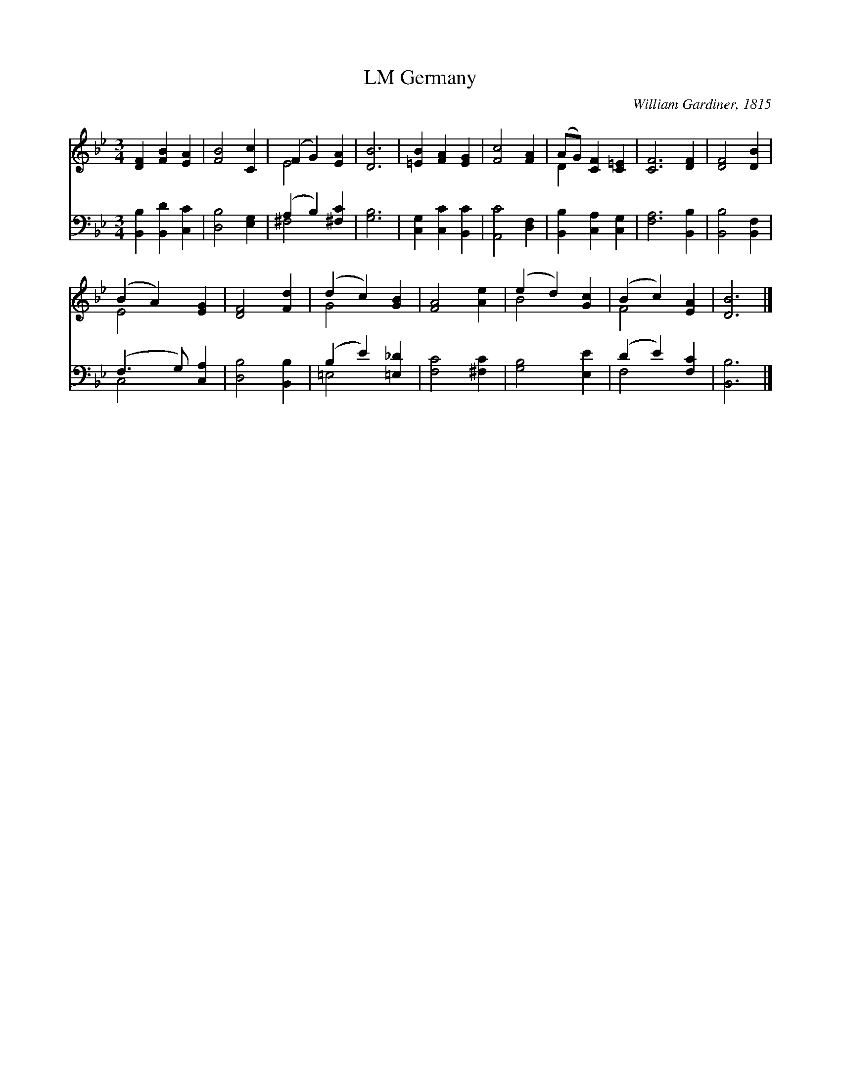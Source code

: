 X:1
T:Germany, LM
C:William Gardiner, 1815
Z:Public Domain
%%score ( 1 2 ) ( 3 4 )
L:1/4
M:3/4
I:linebreak $
K:Bb
V:1 treble 
V:2 treble 
V:3 bass 
V:4 bass 
V:1
 [DF] [FB] [EA] | [FB]2 [Cc] | (F G) [EA] | [DB]3 | [=EB] [FA] [EG] | [Fc]2 [FA] | %6
 (A/G/) [CF] [C=E] | [CF]3 [DF] | [DF]2 [DB] |$ (B A) [EG] | [DF]2 [Fd] | (d c) [GB] | [FA]2 [Ae] | %13
 (e d) [Gc] | (B c) [EA] | [DB]3 |] %16
V:2
 x3 | x3 | E2 x | x3 | x3 | x3 | D x2 | x4 | x3 |$ E2 x | x3 | G2 x | x3 | B2 x | F2 x | x3 |] %16
V:3
 [B,,B,] [B,,D] [C,C] | [D,B,]2 [E,G,] | (A, B,) [^F,C] | [G,B,]3 | [C,G,] [C,C] [B,,C] | %5
 [A,,C]2 [D,F,] | [B,,B,] [C,A,] [C,G,] | [F,A,]3 [B,,B,] | [B,,B,]2 [B,,F,] |$ %9
 (F,3/2 G,/) [C,A,] | [D,B,]2 [B,,B,] | (B, E) [=E,_D] | [F,C]2 [^F,C] | [G,B,]2 [E,E] | %14
 (D E) [F,C] | [B,,B,]3 |] %16
V:4
 x3 | x3 | ^F,2 x | x3 | x3 | x3 | x3 | x4 | x3 |$ C,2 x | x3 | =E,2 x | x3 | x3 | F,2 x | x3 |] %16
